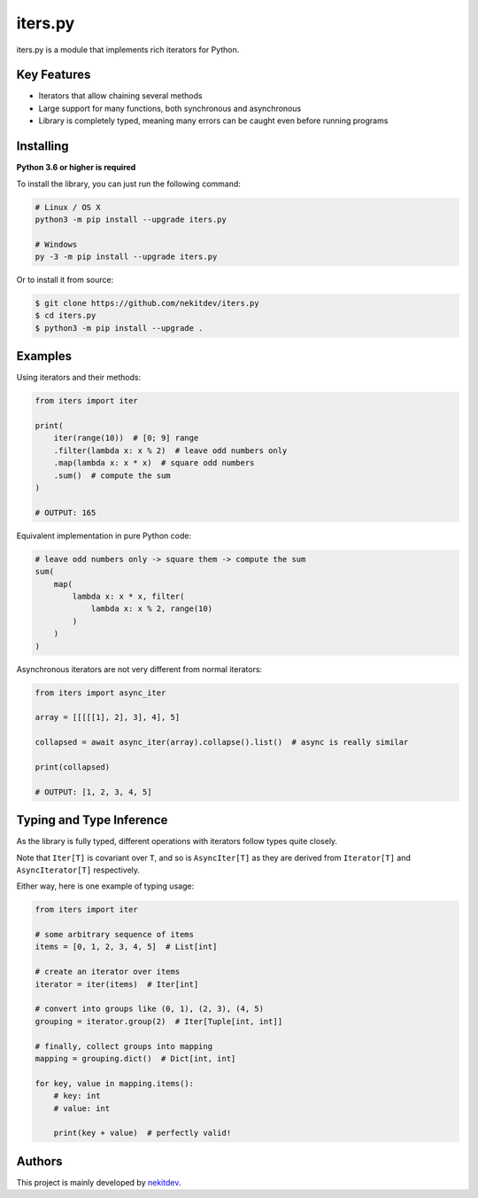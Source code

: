 iters.py
========

.. image:: https://img.shields.io/pypi/l/iters.py.svg
    :target: https://opensource.org/licenses/MIT
    :alt: Project License

.. image:: https://img.shields.io/pypi/v/iters.py.svg
    :target: https://pypi.python.org/pypi/iters.py
    :alt: Library Version

.. image:: https://img.shields.io/pypi/pyversions/iters.py.svg
    :target: https://pypi.python.org/pypi/iters.py
    :alt: Required Python Versions

.. image:: https://img.shields.io/pypi/status/iters.py.svg
    :target: https://github.com/nekitdev/iters.py
    :alt: Development Status

.. image:: https://img.shields.io/pypi/dw/iters.py.svg
    :target: https://pypi.python.org/pypi/iters.py
    :alt: Library Downloads / Week

.. image:: https://app.codacy.com/project/badge/Grade/62e846851c28459d8b59a541db8dd68b
    :target: https://www.codacy.com/gh/nekitdev/iters.py/dashboard
    :alt: Code Quality

iters.py is a module that implements rich iterators for Python.

Key Features
------------

- Iterators that allow chaining several methods
- Large support for many functions, both synchronous and asynchronous
- Library is completely typed, meaning many errors can be caught even before running programs

Installing
----------

**Python 3.6 or higher is required**

To install the library, you can just run the following command:

.. code:: sh

    # Linux / OS X
    python3 -m pip install --upgrade iters.py

    # Windows
    py -3 -m pip install --upgrade iters.py

Or to install it from source:

.. code:: sh

    $ git clone https://github.com/nekitdev/iters.py
    $ cd iters.py
    $ python3 -m pip install --upgrade .

Examples
--------

Using iterators and their methods:

.. code:: python

    from iters import iter

    print(
        iter(range(10))  # [0; 9] range
        .filter(lambda x: x % 2)  # leave odd numbers only
        .map(lambda x: x * x)  # square odd numbers
        .sum()  # compute the sum
    )

    # OUTPUT: 165

Equivalent implementation in pure Python code:

.. code:: python

    # leave odd numbers only -> square them -> compute the sum
    sum(
        map(
            lambda x: x * x, filter(
                lambda x: x % 2, range(10)
            )
        )
    )

Asynchronous iterators are not very different from normal iterators:

.. code:: python

    from iters import async_iter

    array = [[[[[1], 2], 3], 4], 5]

    collapsed = await async_iter(array).collapse().list()  # async is really similar

    print(collapsed)

    # OUTPUT: [1, 2, 3, 4, 5]

Typing and Type Inference
-------------------------

As the library is fully typed, different operations with iterators follow types quite closely.

Note that ``Iter[T]`` is covariant over ``T``, and so is ``AsyncIter[T]``
as they are derived from ``Iterator[T]`` and ``AsyncIterator[T]`` respectively.

Either way, here is one example of typing usage:

.. code:: python

    from iters import iter

    # some arbitrary sequence of items
    items = [0, 1, 2, 3, 4, 5]  # List[int]

    # create an iterator over items
    iterator = iter(items)  # Iter[int]

    # convert into groups like (0, 1), (2, 3), (4, 5)
    grouping = iterator.group(2)  # Iter[Tuple[int, int]]

    # finally, collect groups into mapping
    mapping = grouping.dict()  # Dict[int, int]

    for key, value in mapping.items():
        # key: int
        # value: int

        print(key + value)  # perfectly valid!

Authors
-------

This project is mainly developed by `nekitdev <https://github.com/nekitdev>`_.
